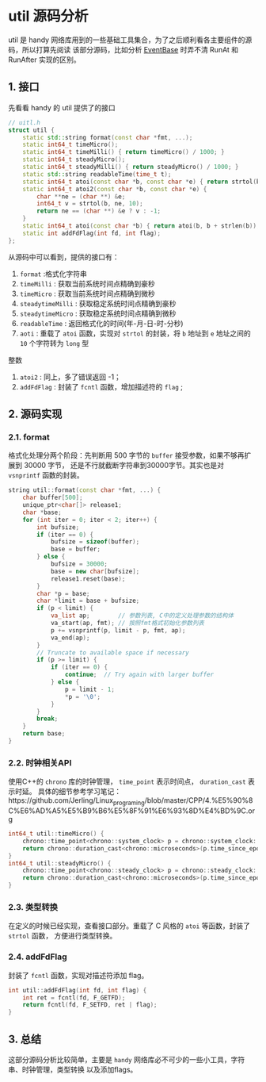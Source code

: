 * util 源码分析
util 是 handy 网络库用到的一些基础工具集合，为了之后顺利看各主要组件的源码，所以打算先阅读
该部分源码，比如分析 [[file:event_base.org][EventBase]] 时弄不清 RunAt 和 RunAfter 实现的区别。

** 1. 接口
先看看 handy 的 util 提供了的接口
#+BEGIN_SRC cpp
// uitl.h
struct util {
    static std::string format(const char *fmt, ...);
    static int64_t timeMicro();
    static int64_t timeMilli() { return timeMicro() / 1000; }
    static int64_t steadyMicro();
    static int64_t steadyMilli() { return steadyMicro() / 1000; }
    static std::string readableTime(time_t t);
    static int64_t atoi(const char *b, const char *e) { return strtol(b, (char **) &e, 10); }
    static int64_t atoi2(const char *b, const char *e) {
        char **ne = (char **) &e;
        int64_t v = strtol(b, ne, 10);
        return ne == (char **) &e ? v : -1;
    }
    static int64_t atoi(const char *b) { return atoi(b, b + strlen(b)); }
    static int addFdFlag(int fd, int flag);
};
#+END_SRC

从源码中可以看到，提供的接口有：
1. =format= :格式化字符串
2. =timeMilli= : 获取当前系统时间点精确到豪秒
3. =timeMicro= : 获取当前系统时间点精确到微秒
4. =steadytimeMilli= : 获取稳定系统时间点精确到豪秒
5. =steadytimeMicro= : 获取稳定系统时间点精确到微秒
6. =readableTime= : 返回格式化的时间(年-月-日-时-分秒)
7. =aoti= : 重载了 =atoi=  函数，实现对 =strtol= 的封装，将 =b= 地址到 =e= 地址之间的 =10= 个字符转为 =long= 型
整数
8. =atoi2= : 同上，多了错误返回 -1；
9. =addFdFlag= : 封装了 =fcntl= 函数，增加描述符的 =flag= ;

** 2. 源码实现

*** 2.1. format
    格式化处理分两个阶段：先判断用 500 字节的 =buffer= 接受参数，如果不够再扩展到 30000 字节，
还是不行就截断字符串到30000字节。其实也是对 =vsnprintf= 函数的封装。
#+BEGIN_SRC cpp
string util::format(const char *fmt, ...) {
    char buffer[500];
    unique_ptr<char[]> release1;
    char *base;
    for (int iter = 0; iter < 2; iter++) {
        int bufsize;
        if (iter == 0) {
            bufsize = sizeof(buffer);
            base = buffer;
        } else {
            bufsize = 30000;
            base = new char[bufsize];
            release1.reset(base);
        }
        char *p = base;
        char *limit = base + bufsize;
        if (p < limit) {
            va_list ap;        // 参数列表, C中的定义处理参数的结构体
            va_start(ap, fmt); // 按照fmt格式初始化参数列表
            p += vsnprintf(p, limit - p, fmt, ap);
            va_end(ap);
        }
        // Truncate to available space if necessary
        if (p >= limit) {
            if (iter == 0) {
                continue;  // Try again with larger buffer
            } else {
                p = limit - 1;
                *p = '\0';
            }
        }
        break;
    }
    return base;
}
#+END_SRC

*** 2.2. 时钟相关API
    使用C++的 =chrono= 库的时钟管理， =time_point= 表示时间点， =duration_cast= 表示时延。
具体的细节参考学习笔记：https://github.com/Jerling/Linux_programing/blob/master/CPP/4.%E5%90%8C%E6%AD%A5%E5%B9%B6%E5%8F%91%E6%93%8D%E4%BD%9C.org
#+BEGIN_SRC cpp
int64_t util::timeMicro() {
    chrono::time_point<chrono::system_clock> p = chrono::system_clock::now();
    return chrono::duration_cast<chrono::microseconds>(p.time_since_epoch()).count();
}
int64_t util::steadyMicro() {
    chrono::time_point<chrono::steady_clock> p = chrono::steady_clock::now();
    return chrono::duration_cast<chrono::microseconds>(p.time_since_epoch()).count();
}
#+END_SRC

*** 2.3. 类型转换
    在定义的时候已经实现，查看接口部分。重载了 C 风格的 =atoi= 等函数，封装了 =strtol= 函数，
方便进行类型转换。

*** 2.4. addFdFlag
    封装了 =fcntl= 函数，实现对描述符添加 flag。
#+BEGIN_SRC cpp
int util::addFdFlag(int fd, int flag) {
    int ret = fcntl(fd, F_GETFD);
    return fcntl(fd, F_SETFD, ret | flag);
}
#+END_SRC


** 3. 总结
这部分源码分析比较简单，主要是 =handy= 网络库必不可少的一些小工具，字符串、时钟管理，类型转换
以及添加flags。
